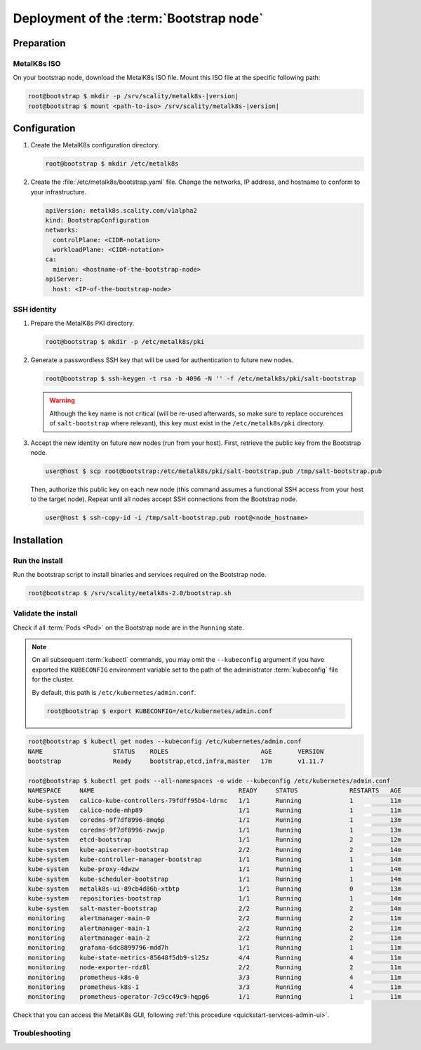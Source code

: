 Deployment of the :term:`Bootstrap node`
========================================

Preparation
-----------

MetalK8s ISO
^^^^^^^^^^^^
On your bootstrap node, download the MetalK8s ISO file.
Mount this ISO file at the specific following path:

.. code-block:: shell

   root@bootstrap $ mkdir -p /srv/scality/metalk8s-|version|
   root@bootstrap $ mount <path-to-iso> /srv/scality/metalk8s-|version|


.. _quickstart-bootstrap-config:

Configuration
-------------

#. Create the MetalK8s configuration directory.

   .. code-block:: shell

      root@bootstrap $ mkdir /etc/metalk8s

#. Create the :file:`/etc/metalk8s/bootstrap.yaml` file. Change the networks,
   IP address, and hostname to conform to your infrastructure.

   .. code-block:: yaml

      apiVersion: metalk8s.scality.com/v1alpha2
      kind: BootstrapConfiguration
      networks:
        controlPlane: <CIDR-notation>
        workloadPlane: <CIDR-notation>
      ca:
        minion: <hostname-of-the-bootstrap-node>
      apiServer:
        host: <IP-of-the-bootstrap-node>

.. todo::

   - Explain the role of this config file and its values
   - Add a note about setting HA for ``apiServer``


.. _quickstart-bootstrap-ssh:

SSH identity
^^^^^^^^^^^^
#. Prepare the MetalK8s PKI directory.

   .. code-block:: shell

      root@bootstrap $ mkdir -p /etc/metalk8s/pki

#. Generate a passwordless SSH key that will be used for authentication
   to future new nodes.

   .. code-block:: shell

      root@bootstrap $ ssh-keygen -t rsa -b 4096 -N '' -f /etc/metalk8s/pki/salt-bootstrap

   .. warning::

      Although the key name is not critical (will be re-used afterwards, so
      make sure to replace occurences of ``salt-bootstrap`` where relevant),
      this key must exist in the ``/etc/metalk8s/pki`` directory.

#. Accept the new identity on future new nodes (run from your host).
   First, retrieve the public key from the Bootstrap node.

   .. code-block:: shell

      user@host $ scp root@bootstrap:/etc/metalk8s/pki/salt-bootstrap.pub /tmp/salt-bootstrap.pub

   Then, authorize this public key on each new node (this command assumes a
   functional SSH access from your host to the target node). Repeat until all
   nodes accept SSH connections from the Bootstrap node.

   .. code-block:: shell

      user@host $ ssh-copy-id -i /tmp/salt-bootstrap.pub root@<node_hostname>


Installation
------------

Run the install
^^^^^^^^^^^^^^^
Run the bootstrap script to install binaries and services required on the
Bootstrap node.

.. code-block:: shell

   root@bootstrap $ /srv/scality/metalk8s-2.0/bootstrap.sh

Validate the install
^^^^^^^^^^^^^^^^^^^^
Check if all :term:`Pods <Pod>` on the Bootstrap node are in the
``Running`` state.

.. note::

   On all subsequent :term:`kubectl` commands, you may omit the
   ``--kubeconfig`` argument if you have exported the ``KUBECONFIG``
   environment variable set to the path of the administrator :term:`kubeconfig`
   file for the cluster.

   By default, this path is ``/etc/kubernetes/admin.conf``.

   .. code-block:: shell

      root@bootstrap $ export KUBECONFIG=/etc/kubernetes/admin.conf

.. code-block:: shell

   root@bootstrap $ kubectl get nodes --kubeconfig /etc/kubernetes/admin.conf
   NAME                   STATUS    ROLES                         AGE       VERSION
   bootstrap              Ready     bootstrap,etcd,infra,master   17m       v1.11.7

   root@bootstrap $ kubectl get pods --all-namespaces -o wide --kubeconfig /etc/kubernetes/admin.conf
   NAMESPACE     NAME                                       READY     STATUS              RESTARTS   AGE       IP              NODE        NOMINATED NODE
   kube-system   calico-kube-controllers-79fdff95b4-ldrnc   1/1       Running             1          11m       10.233.132.86   bootstrap   <none>
   kube-system   calico-node-mhp89                          1/1       Running             1          11m       172.21.254.3    bootstrap   <none>
   kube-system   coredns-9f7df8996-8mq6p                    1/1       Running             1          13m       10.233.132.83   bootstrap   <none>
   kube-system   coredns-9f7df8996-zwwjp                    1/1       Running             1          13m       10.233.132.84   bootstrap   <none>
   kube-system   etcd-bootstrap                             1/1       Running             2          12m       172.21.254.3    bootstrap   <none>
   kube-system   kube-apiserver-bootstrap                   2/2       Running             2          14m       172.21.254.3    bootstrap   <none>
   kube-system   kube-controller-manager-bootstrap          1/1       Running             1          14m       172.21.254.3    bootstrap   <none>
   kube-system   kube-proxy-4dwzw                           1/1       Running             1          14m       172.21.254.3    bootstrap   <none>
   kube-system   kube-scheduler-bootstrap                   1/1       Running             1          14m       172.21.254.3    bootstrap   <none>
   kube-system   metalk8s-ui-89cb4d86b-xtbtp                1/1       Running             0          13m       10.233.132.82   bootstrap   <none>
   kube-system   repositories-bootstrap                     1/1       Running             1          14m       172.21.254.3    bootstrap   <none>
   kube-system   salt-master-bootstrap                      2/2       Running             2          14m       172.21.254.3    bootstrap   <none>
   monitoring    alertmanager-main-0                        2/2       Running             2          11m       10.233.132.81   bootstrap   <none>
   monitoring    alertmanager-main-1                        2/2       Running             2          11m       10.233.132.77   bootstrap   <none>
   monitoring    alertmanager-main-2                        2/2       Running             2          11m       10.233.132.78   bootstrap   <none>
   monitoring    grafana-6dc8899796-mdd7h                   1/1       Running             1          11m       10.233.132.88   bootstrap   <none>
   monitoring    kube-state-metrics-85648f5db9-sl25z        4/4       Running             4          11m       10.233.132.87   bootstrap   <none>
   monitoring    node-exporter-rdz8l                        2/2       Running             2          11m       172.21.254.3    bootstrap   <none>
   monitoring    prometheus-k8s-0                           3/3       Running             4          11m       10.233.132.79   bootstrap   <none>
   monitoring    prometheus-k8s-1                           3/3       Running             4          11m       10.233.132.80   bootstrap   <none>
   monitoring    prometheus-operator-7c9cc49c9-hqpg6        1/1       Running             1          11m       10.233.132.85   bootstrap   <none>

Check that you can access the MetalK8s GUI, following
:ref:`this procedure <quickstart-services-admin-ui>`.

Troubleshooting
^^^^^^^^^^^^^^^

.. todo::

   - Mention ``/var/log/metalk8s-bootstrap.log`` and the command-line options
     for verbosity.
   - Add Salt master/minion logs, and explain how to run a specific state from
     the Salt master.
   - Then refer to a troubleshooting section in the installation guide.
